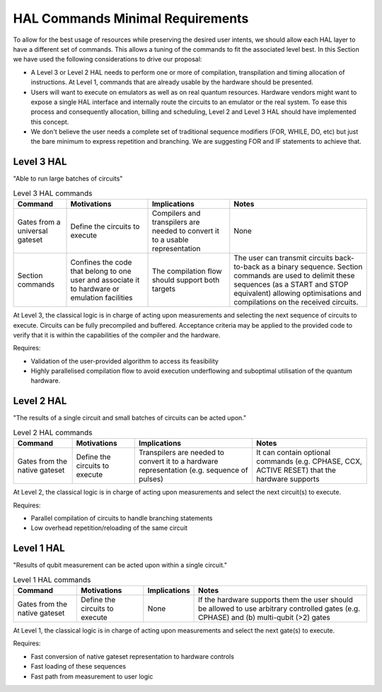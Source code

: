 HAL Commands Minimal Requirements
=================================

To allow for the best usage of resources while preserving the desired user intents, 
we should allow each HAL layer to have a different set of commands. 
This allows a tuning of the commands to fit the associated level best.
In this Section we have used the following considerations to drive our proposal:

- A Level 3 or Level 2 HAL needs to perform one or more of compilation, transpilation and 
  timing allocation of instructions. At Level 1, commands that are already usable by the hardware
  should be presented.
- Users will want to execute on emulators as well as on real quantum resources. 
  Hardware vendors might want to expose a single HAL interface and internally route 
  the circuits to an emulator or the real system. To ease this process and consequently 
  allocation, billing and scheduling, Level 2 and Level 3 HAL should have implemented 
  this concept.
- We don't believe the user needs a complete set of traditional sequence modifiers 
  (FOR, WHILE, DO, etc) but just the bare minimum to express repetition and branching. 
  We are suggesting FOR and IF statements to achieve that.

Level 3 HAL
-----------

"Able to run large batches of circuits"

.. list-table:: Level 3 HAL commands
    :header-rows: 1

    * - Command
      - Motivations
      - Implications
      - Notes
    * - Gates from a universal gateset
      - Define the circuits to execute
      - Compilers and transpilers are needed to convert it to a usable representation
      - None
    * - Section commands
      - Confines the code that belong to one user and associate it to hardware or emulation facilities
      - The compilation flow should support both targets
      - The user can transmit circuits back-to-back as a binary sequence. Section commands are used to delimit these sequences (as a START and STOP equivalent) allowing optimisations and compilations on the received circuits.

At Level 3, the classical logic is in charge of acting upon measurements and 
selecting the next sequence of circuits to execute. 
Circuits can be fully precompiled and buffered. 
Acceptance criteria may be applied to the provided code to verify that it is 
within the capabilities of the compiler and the hardware.

Requires:

- Validation of the user-provided algorithm to access its feasibility
  
- Highly parallelised compilation flow to avoid execution underflowing and suboptimal 
  utilisation of the quantum hardware.

Level 2 HAL
-----------

"The results of a single circuit and small batches of circuits can be acted upon."

.. list-table:: Level 2 HAL commands 
    :header-rows: 1

    * - Command
      - Motivations
      - Implications
      - Notes
    * - Gates from the native gateset
      - Define the circuits to execute
      - Transpilers are needed to convert it to a hardware representation (e.g. sequence of pulses)
      - It can contain optional commands (e.g. CPHASE, CCX, ACTIVE RESET) that the hardware supports

At Level 2, the classical logic is in charge of acting upon measurements and select the next circuit(s) to execute. 

Requires:

- Parallel compilation of circuits to handle branching statements
  
- Low overhead repetition/reloading of the same circuit

Level 1 HAL
-----------

"Results of qubit measurement can be acted upon within a single circuit."

.. list-table:: Level 1 HAL commands 
    :header-rows: 1

    * - Command
      - Motivations
      - Implications
      - Notes
    * - Gates from the native gateset
      - Define the circuits to execute
      - None
      - If the hardware supports them the user should be allowed to use arbitrary controlled gates (e.g. CPHASE) and (b) multi-qubit (>2) gates 

At Level 1, the classical logic is in charge of acting upon measurements and select the next gate(s) to execute. 

Requires:

- Fast conversion of native gateset representation to hardware controls
  
- Fast loading of these sequences
  
- Fast path from measurement to user logic
      